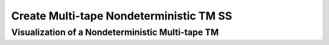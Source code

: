 .. This file is part of the OpenDSA eTextbook project. See
.. http://opendsa.org for more details.
.. Copyright (c) 2012-2020 by the OpenDSA Project Contributors, and
.. distributed under an MIT open source license.

.. avmetadata::
   :author: Ko Yat Chan
   :satisfies: TM Module
   :topic: TM Support

Create Multi-tape Nondeterministic TM SS
=================
Visualization of a Nondeterministic Multi-tape TM
------------------------

.. inlineav:: TMmulti ss
   :links: AV/Kochan/TMmulti.css
   :scripts: AV/Kochan/TMmulti.js lib/underscore.js DataStructures/FLA/FA.js AV/Development/formal_language/TuringMachine.js DataStructures/PIFrames.js
   :output: show

